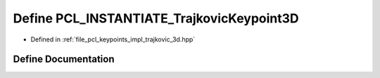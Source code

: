 .. _exhale_define_trajkovic__3d_8hpp_1a8bb93f7e7022d7470e0def1f7c71fe2e:

Define PCL_INSTANTIATE_TrajkovicKeypoint3D
==========================================

- Defined in :ref:`file_pcl_keypoints_impl_trajkovic_3d.hpp`


Define Documentation
--------------------


.. doxygendefine:: PCL_INSTANTIATE_TrajkovicKeypoint3D
